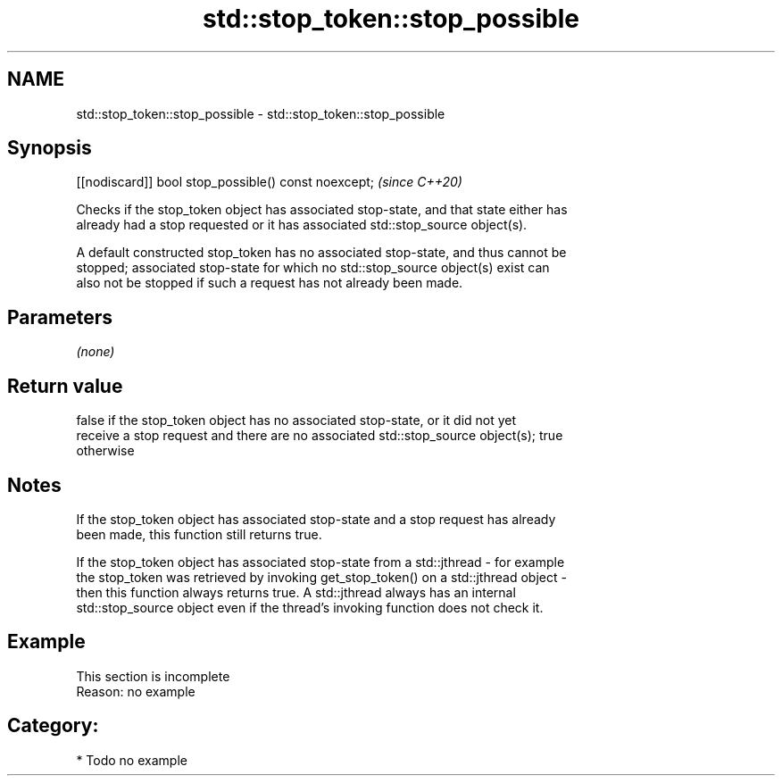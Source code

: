 .TH std::stop_token::stop_possible 3 "2021.11.17" "http://cppreference.com" "C++ Standard Libary"
.SH NAME
std::stop_token::stop_possible \- std::stop_token::stop_possible

.SH Synopsis
   [[nodiscard]] bool stop_possible() const noexcept;  \fI(since C++20)\fP

   Checks if the stop_token object has associated stop-state, and that state either has
   already had a stop requested or it has associated std::stop_source object(s).

   A default constructed stop_token has no associated stop-state, and thus cannot be
   stopped; associated stop-state for which no std::stop_source object(s) exist can
   also not be stopped if such a request has not already been made.

.SH Parameters

   \fI(none)\fP

.SH Return value

   false if the stop_token object has no associated stop-state, or it did not yet
   receive a stop request and there are no associated std::stop_source object(s); true
   otherwise

.SH Notes

   If the stop_token object has associated stop-state and a stop request has already
   been made, this function still returns true.

   If the stop_token object has associated stop-state from a std::jthread - for example
   the stop_token was retrieved by invoking get_stop_token() on a std::jthread object -
   then this function always returns true. A std::jthread always has an internal
   std::stop_source object even if the thread's invoking function does not check it.

.SH Example

    This section is incomplete
    Reason: no example

.SH Category:

     * Todo no example
